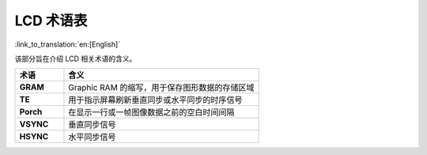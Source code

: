 LCD 术语表
===========================

:link_to_translation:`en:[English]`

该部分旨在介绍 LCD 相关术语的含义。

.. _LCD_术语表:

.. list-table::
    :widths: 20 80
    :header-rows: 1

    * - 术语
      - 含义
    * - **GRAM**
      - Graphic RAM 的缩写，用于保存图形数据的存储区域
    * - **TE**
      - 用于指示屏幕刷新垂直同步或水平同步的时序信号
    * - **Porch**
      - 在显示一行或一帧图像数据之前的空白时间间隔
    * - **VSYNC**
      - 垂直同步信号
    * - **HSYNC**
      - 水平同步信号